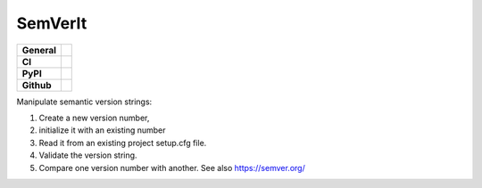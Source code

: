 ================
SemVerIt
================

+-----------+------------------------------------------------------------------------------------+
|**General**| |maintenance_y| |semver| |license|                                                 |
+-----------+------------------------------------------------------------------------------------+
|**CI**     | |codestyle| |codecov|                                                              |
+-----------+------------------------------------------------------------------------------------+
|**PyPI**   | |pypi_release| |pypi_py_versions| |pypi_status| |pypi_format| |pypi_downloads|     |
+-----------+------------------------------------------------------------------------------------+
|**Github** | |gh_issues| |gh_language| |gh_last_commit| |gh_deployment|                         |
+-----------+------------------------------------------------------------------------------------+


Manipulate semantic version strings:

#. Create a new version number,
#. initialize it with an existing number
#. Read it from an existing project setup.cfg file.
#. Validate the version string.
#. Compare one version number with another. See also https://semver.org/


.. General

.. |maintenance_n| image:: https://img.shields.io/badge/Maintenance%20Intended-✖-red.svg?style=flat-square
    :target: http://unmaintained.tech/
    :alt: Maintenance - not intended

.. |maintenance_y| image:: https://img.shields.io/badge/Maintenance%20Intended-✔-green.svg?style=flat-square
    :target: http://unmaintained.tech/
    :alt: Maintenance - intended

.. |license| image:: https://img.shields.io/pypi/l/SemVerIt
    :target: https://github.com/BrightEdgeeServices/SemVerIt/blob/master/LICENSE
    :alt: License

.. |semver| image:: https://img.shields.io/badge/Semantic%20Versioning-2.0.0-brightgreen.svg?style=flat-square
    :target: https://semver.org/
    :alt: Semantic Versioning - 2.0.0

.. |codestyle| image:: https://img.shields.io/badge/code%20style-black-000000.svg
    :target: https://github.com/psf/black
    :alt: Code Style Black


.. CI

.. |pre_commit_ci| image:: https://img.shields.io/github/actions/workflow/status/BrightEdgeeServices/SemVerIt/pre-commit.yml?label=pre-commit
    :target: https://github.com/BrightEdgeeServices/SemVerIt/blob/master/.github/workflows/pre-commit.yml
    :alt: Pre-Commit

.. |gha_tests| image:: https://img.shields.io/github/actions/workflow/status/BrightEdgeeServices/SemVerIt/ci.yml?label=ci
    :target: https://github.com/BrightEdgeeServices/SemVerIt/blob/master/.github/workflows/ci.yml
    :alt: Test status

.. |gha_docu| image:: https://img.shields.io/readthedocs/sqlalchemyexample
    :target: https://github.com/BrightEdgeeServices/SemVerIt/blob/master/.github/workflows/check-rst-documentation.yml
    :alt: Read the Docs

.. |codecov| image:: https://img.shields.io/codecov/c/gh/BrightEdgeeServices/SemVerIt
    :target: https://app.codecov.io/gh/BrightEdgeeServices/SemVerIt
    :alt: CodeCov


.. PyPI

.. |pypi_release| image:: https://img.shields.io/pypi/v/SemVerIt
    :target: https://pypi.org/project/SemVerIt/
    :alt: PyPI - Package latest release

.. |pypi_py_versions| image:: https://img.shields.io/pypi/pyversions/SemVerIt
    :target: https://pypi.org/project/SemVerIt/
    :alt: PyPI - Supported Python Versions

.. |pypi_format| image:: https://img.shields.io/pypi/wheel/SemVerIt
    :target: https://pypi.org/project/SemVerIt/
    :alt: PyPI - Format

.. |pypi_downloads| image:: https://img.shields.io/pypi/dm/SemVerIt
    :target: https://pypi.org/project/SemVerIt/
    :alt: PyPI - Monthly downloads

.. |pypi_status| image:: https://img.shields.io/pypi/status/SemVerIt
    :target: https://pypi.org/project/SemVerIt/
    :alt: PyPI - Status


.. GitHub

.. |gh_issues| image:: https://img.shields.io/github/issues-raw/BrightEdgeeServices/SemVerIt
    :target: https://github.com/BrightEdgeeServices/SemVerIt/issues
    :alt: GitHub - Issue Counter

.. |gh_language| image:: https://img.shields.io/github/languages/top/BrightEdgeeServices/SemVerIt
    :target: https://github.com/BrightEdgeeServices/SemVerIt
    :alt: GitHub - Top Language

.. |gh_last_commit| image:: https://img.shields.io/github/last-commit/BrightEdgeeServices/SemVerIt/master
    :target: https://github.com/BrightEdgeeServices/SemVerIt/commit/master
    :alt: GitHub - Last Commit

.. |gh_deployment| image:: https://img.shields.io/github/deployments/BrightEdgeeServices/SemVerIt/pypi
    :target: https://github.com/BrightEdgeeServices/SemVerIt/deployments/pypi
    :alt: GitHub - PiPy Deployment
